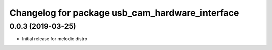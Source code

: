 ^^^^^^^^^^^^^^^^^^^^^^^^^^^^^^^^^^^^^^^^^^^^^^^^
Changelog for package usb_cam_hardware_interface
^^^^^^^^^^^^^^^^^^^^^^^^^^^^^^^^^^^^^^^^^^^^^^^^

0.0.3 (2019-03-25)
------------------
* Initial release for melodic distro
